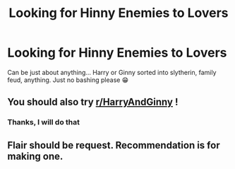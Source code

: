 #+TITLE: Looking for Hinny Enemies to Lovers

* Looking for Hinny Enemies to Lovers
:PROPERTIES:
:Author: TotalConsideration40
:Score: 7
:DateUnix: 1620408339.0
:DateShort: 2021-May-07
:FlairText: Request
:END:
Can be just about anything... Harry or Ginny sorted into slytherin, family feud, anything. Just no bashing please 😁


** You should also try [[/r/HarryAndGinny][r/HarryAndGinny]] !
:PROPERTIES:
:Author: Bleepbloopbotz2
:Score: 0
:DateUnix: 1620409391.0
:DateShort: 2021-May-07
:END:

*** Thanks, I will do that
:PROPERTIES:
:Author: TotalConsideration40
:Score: 1
:DateUnix: 1620410795.0
:DateShort: 2021-May-07
:END:


** Flair should be request. Recommendation is for making one.
:PROPERTIES:
:Author: MyCork
:Score: 0
:DateUnix: 1620412548.0
:DateShort: 2021-May-07
:END:
